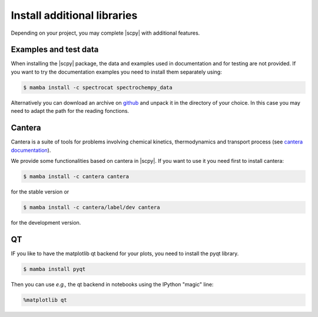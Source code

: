 .. _install_adds:

Install additional libraries
=============================

Depending on your project, you may complete |scpy| with additional features.

Examples and test data
----------------------

When installing the |scpy| package, the data and examples used in documentation and for testing are not provided.
If you want to try the documentation examples you need to install them separately using:

.. sourcecode:: bash

   $ mamba install -c spectrocat spectrochempy_data


Alternatively you can download an archive on `github <https://github.com/spectrochempy/spectrochempy_data/tags>`__
and unpack it in the directory of your choice. In this case you may need to adapt the path for the reading fonctions.


Cantera
-------

Cantera is a suite of tools for problems involving chemical kinetics, thermodynamics and transport process
(see `cantera documentation <https://cantera.org>`__).

We provide some functionalities based on cantera in |scpy|. If you want to use it you need first to install cantera:

.. sourcecode:: bash

   $ mamba install -c cantera cantera

for the stable version or

.. sourcecode:: bash

   $ mamba install -c cantera/label/dev cantera

for the development version.


QT
--

IF you like to have the matplotlib qt backend for your plots, you need to install the pyqt library.

.. sourcecode:: bash

   $ mamba install pyqt

Then you can use *e.g.,* the qt backend in notebooks using the IPython "magic" line:

.. sourcecode:: ipython

   %matplotlib qt
